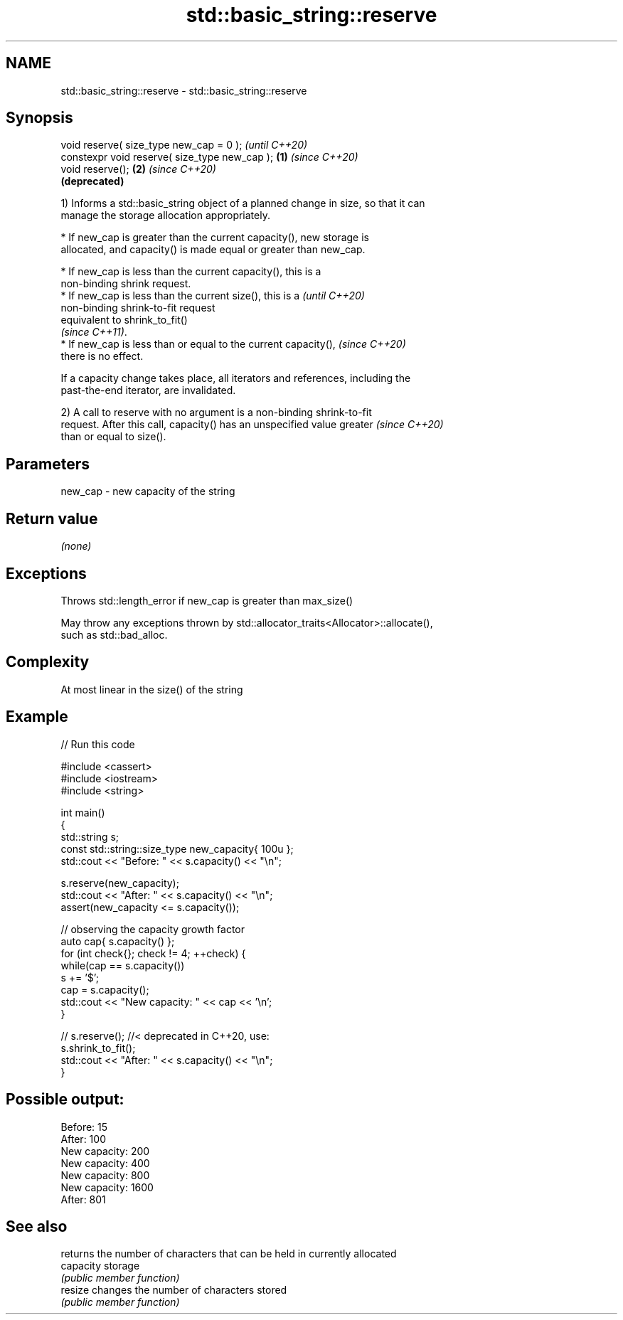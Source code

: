 .TH std::basic_string::reserve 3 "2022.07.31" "http://cppreference.com" "C++ Standard Libary"
.SH NAME
std::basic_string::reserve \- std::basic_string::reserve

.SH Synopsis
   void reserve( size_type new_cap = 0 );               \fI(until C++20)\fP
   constexpr void reserve( size_type new_cap ); \fB(1)\fP     \fI(since C++20)\fP
   void reserve();                                  \fB(2)\fP \fI(since C++20)\fP
                                                        \fB(deprecated)\fP

   1) Informs a std::basic_string object of a planned change in size, so that it can
   manage the storage allocation appropriately.

              * If new_cap is greater than the current capacity(), new storage is
                allocated, and capacity() is made equal or greater than new_cap.

         * If new_cap is less than the current capacity(), this is a
           non-binding shrink request.
         * If new_cap is less than the current size(), this is a          \fI(until C++20)\fP
           non-binding shrink-to-fit request
           equivalent to shrink_to_fit()
           \fI(since C++11)\fP.
         * If new_cap is less than or equal to the current capacity(),    \fI(since C++20)\fP
           there is no effect.

   If a capacity change takes place, all iterators and references, including the
   past-the-end iterator, are invalidated.

   2) A call to reserve with no argument is a non-binding shrink-to-fit
   request. After this call, capacity() has an unspecified value greater  \fI(since C++20)\fP
   than or equal to size().

.SH Parameters

   new_cap - new capacity of the string

.SH Return value

   \fI(none)\fP

.SH Exceptions

   Throws std::length_error if new_cap is greater than max_size()

   May throw any exceptions thrown by std::allocator_traits<Allocator>::allocate(),
   such as std::bad_alloc.

.SH Complexity

   At most linear in the size() of the string

.SH Example


// Run this code

 #include <cassert>
 #include <iostream>
 #include <string>

 int main()
 {
     std::string s;
     const std::string::size_type new_capacity{ 100u };
     std::cout << "Before: " << s.capacity() << "\\n";

     s.reserve(new_capacity);
     std::cout << "After:  " << s.capacity() << "\\n";
     assert(new_capacity <= s.capacity());

     // observing the capacity growth factor
     auto cap{ s.capacity() };
     for (int check{}; check != 4; ++check) {
         while(cap == s.capacity())
             s += '$';
         cap = s.capacity();
         std::cout << "New capacity: " << cap << '\\n';
     }

     // s.reserve(); //< deprecated in C++20, use:
     s.shrink_to_fit();
     std::cout << "After:  " << s.capacity() << "\\n";
 }

.SH Possible output:

 Before: 15
 After:  100
 New capacity: 200
 New capacity: 400
 New capacity: 800
 New capacity: 1600
 After:  801

.SH See also

            returns the number of characters that can be held in currently allocated
   capacity storage
            \fI(public member function)\fP
   resize   changes the number of characters stored
            \fI(public member function)\fP

